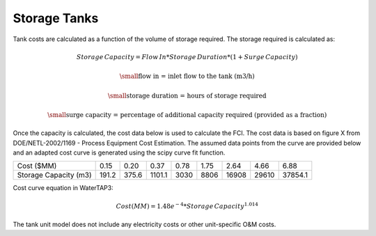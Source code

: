 Storage Tanks
=====================================

Tank costs are calculated as a function of the volume of storage required. The storage required is calculated as:

  .. math::

    Storage\,Capacity = Flow\,In * Storage\,Duration * (1 + Surge\,Capacity)

  .. math::

    \small\text{flow in = inlet flow to the tank (m3/h)}

    \small\text{storage duration = hours of storage required}

    \small\text{surge capacity = percentage of additional capacity required (provided as a fraction)}

Once the capacity is calculated, the cost data below is used to calculate the FCI. The cost data is
based on figure X from DOE/NETL-2002/1169 - Process Equipment Cost Estimation. The assumed data points
from the curve are provided below and an adapted cost curve is generated using the scipy curve fit
function.

+-----------------------+-----+-----+------+----+-----+-----+-----+-------+
| Cost ($MM)            |0.15 |0.20 |0.37  |0.78|1.75 |2.64 |4.66 |6.88   |
+-----------------------+-----+-----+------+----+-----+-----+-----+-------+
| Storage Capacity (m3) |191.2|375.6|1101.1|3030|8806 |16908|29610|37854.1|
+-----------------------+-----+-----+------+----+-----+-----+-----+-------+

Cost curve equation in WaterTAP3:

  .. math::

    Cost($MM) = 1.48e^{-4} * Storage\,Capacity ^ {1.014}

The tank unit model does not include any electricity costs or other unit-specific O&M costs.

